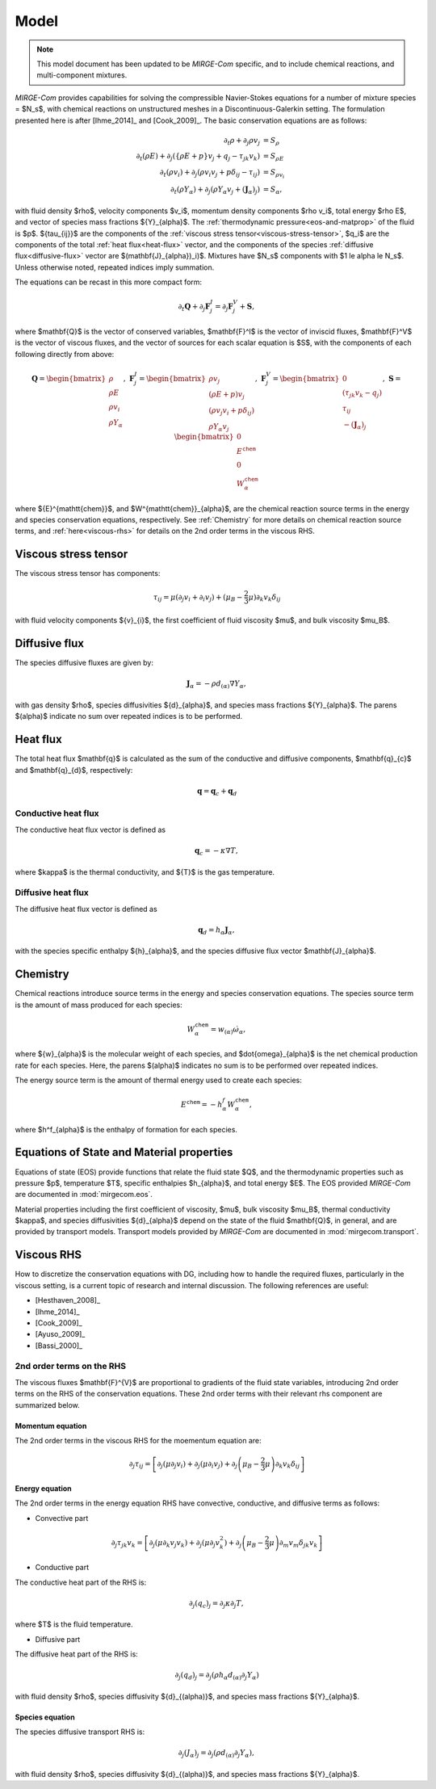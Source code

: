 =====
Model
=====

.. note::

   This model document has been updated to be *MIRGE-Com* specific, and to include chemical reactions, and multi-component mixtures.
   
.. raw:: latex

    \def\RE{\operatorname{RE}}
    \def\PR{\operatorname{PR}}

.. raw:: html

    \(
    \def\RE{\operatorname{RE}}
    \def\PR{\operatorname{PR}}
    \)

.. _NS-eqns:

*MIRGE-Com* provides capabilities for solving the compressible Navier-Stokes equations for a number of mixture
species = $N_s$, with chemical reactions on unstructured meshes in a Discontinuous-Galerkin setting.  The formulation
presented here is after [Ihme_2014]_ and [Cook_2009]_. The basic conservation equations are as follows:

.. math::
    \partial_{t}{\rho} + \partial_{j}{\rho v_j} &= S_\rho \\
    \partial_{t}(\rho{E}) + \partial_j\left(\left\{\rho E + p\right\}v_j + q_j - \tau_{jk}v_k\right) &= S_{\rho E} \\
    \partial_{t}({\rho}{v_i}) + \partial_j\left(\rho v_i v_j + p\delta_{ij} - \tau_{ij}\right) &= S_{\rho v_i} \\
    \partial_{t}(\rho{Y}_{\alpha}) + \partial_j\left(\rho{Y}_{\alpha}v_j + (\mathbf{J}_{\alpha})_j\right) &= S_{\alpha},

with fluid density $\rho$, velocity components $v_i$, momentum density components $\rho v_i$, total energy $\rho E$,
and vector of species mass fractions ${Y}_{\alpha}$. The :ref:`thermodynamic pressure<eos-and-matprop>` of the fluid
is $p$.  ${\tau_{ij}}$ are the components of the :ref:`viscous stress tensor<viscous-stress-tensor>`, $q_i$ are the
components of the total :ref:`heat flux<heat-flux>` vector, and the components of the
species :ref:`diffusive flux<diffusive-flux>` vector are $(\mathbf{J}_{\alpha})_i)$. Mixtures have $N_s$ components
with $1 \le \alpha \le N_s$. Unless otherwise noted, repeated indices imply summation.

The equations can be recast in this more compact form:

.. math::

    \partial_t{\mathbf{Q}} + \partial_j{\mathbf{F}^{I}_j} = \partial_j{\mathbf{F}^{V}_j} + \mathbf{S},

where $\mathbf{Q}$ is the vector of conserved variables, $\mathbf{F}^I$ is the vector of inviscid fluxes,
$\mathbf{F}^V$ is the vector of viscous fluxes, and the vector of sources for each scalar equation  is $S$,
with the components of each following directly from above:

.. math::

   \mathbf{Q} = \begin{bmatrix}\rho\\\rho{E}\\\rho{v}_{i}\\\rho{Y}_{\alpha}\end{bmatrix},
   ~\mathbf{F}^{I}_{j} = \begin{bmatrix}\rho{v}_{j}\\\left(\rho{E}+p\right){v}_{j}\\
   \left(\rho{v}_{j}{v}_{i}+p\delta_{ij}\right)\\\rho{Y}_{\alpha}{v}_{j}\end{bmatrix},
   ~\mathbf{F}^V_{j} = \begin{bmatrix}0\\\left(\tau_{jk}{v}_{k}-{q}_{j}\right)\\{\tau}_{ij}\\
   -(\mathbf{J}_{\alpha})_{j}\end{bmatrix},
   ~\mathbf{S} = \begin{bmatrix}0\\E^{\mathtt{chem}}\\0\\W^{\mathtt{chem}}_{\alpha}\end{bmatrix}

where ${E}^{\mathtt{chem}}$, and $W^{\mathtt{chem}}_{\alpha}$, are the chemical reaction source terms
in the energy and species conservation equations, respectively.  See :ref:`Chemistry` for more details
on chemical reaction source terms, and :ref:`here<viscous-rhs>` for details on the 2nd order terms
in the viscous RHS.

.. _viscous-stress-tensor:

Viscous stress tensor
---------------------
The viscous stress tensor has components:

.. math::
    \tau_{ij} = \mu \left(\partial_j{v_i} + \partial_i{v_j}\right)
    +(\mu_B - \frac{2}{3}\mu)\partial_k{v_k}\delta_{ij}

with fluid velocity components ${v}_{i}$, the first coefficient of fluid
viscosity $\mu$, and bulk viscosity $\mu_B$.


.. _diffusive-flux:

Diffusive flux
--------------
The species diffusive fluxes are given by:

.. math::
   \mathbf{J}_{\alpha} = -\rho{d}_{(\alpha)}\nabla{Y}_{\alpha},

with gas density $\rho$, species diffusivities ${d}_{\alpha}$, and
species mass fractions ${Y}_{\alpha}$.  The parens $(\alpha)$ indicate no sum
over repeated indices is to be performed.


.. _heat-flux:

Heat flux
---------

The total heat flux $\mathbf{q}$ is calculated as the sum of the
conductive and diffusive components, $\mathbf{q}_{c}$ and $\mathbf{q}_{d}$,
respectively:

.. math::
   \mathbf{q} = \mathbf{q}_c + \mathbf{q}_d


Conductive heat flux
^^^^^^^^^^^^^^^^^^^^
The conductive heat flux vector is defined as

.. math::
    \mathbf{q}_c = -\kappa\nabla{T},

where $\kappa$ is the thermal conductivity, and ${T}$ is the gas
temperature.

Diffusive heat flux
^^^^^^^^^^^^^^^^^^^
The diffusive heat flux vector is defined as

.. math::
   \mathbf{q}_d = {h}_{\alpha}\mathbf{J}_{\alpha},

with the species specific enthalpy ${h}_{\alpha}$, and the species
diffusive flux vector $\mathbf{J}_{\alpha}$.

.. _Chemistry:

Chemistry
---------

Chemical reactions introduce source terms in the energy and species conservation equations.
The species source term is the amount of mass produced for each species:

.. math::
   W^{\mathtt{chem}}_{\alpha} = w_{(\alpha)}\dot{\omega}_{\alpha},

where ${w}_{\alpha}$ is the molecular weight of each species, and $\dot{\omega}_{\alpha}$ is the net
chemical production rate for each species. Here, the parens $(\alpha)$ indicates no sum is to be performed
over repeated indices. 

The energy source term is the amount of thermal energy used to create each species:

.. math::
   E^{\mathtt{chem}} = -h^f_{\alpha}W^{\mathtt{chem}}_{\alpha},

where $h^f_{\alpha}$ is the enthalpy of formation for each species.

.. _eos-and-matprop:

Equations of State and Material properties
------------------------------------------

Equations of state (EOS) provide functions that relate the fluid state $Q$, and the
thermodynamic properties such as pressure $p$, temperature $T$, specific enthalpies $h_{\alpha}$,
and total energy $E$.  The EOS provided *MIRGE-Com* are documented in :mod:`mirgecom.eos`.

Material properties including the first coefficient of viscosity, $\mu$, bulk viscosity $\mu_B$,
thermal conductivity $\kappa$, and species diffusivities ${d}_{\alpha}$ depend on the state of
the fluid $\mathbf{Q}$, in general, and are provided by transport models.  Transport models provided
by *MIRGE-Com* are documented in :mod:`mirgecom.transport`.


.. _viscous-rhs:

Viscous RHS
-----------

How to discretize the conservation equations with DG, including how to handle the required fluxes,
particularly in the viscous setting, is a current topic of research and internal discussion.  The
following references are useful:

* [Hesthaven_2008]_
* [Ihme_2014]_
* [Cook_2009]_
* [Ayuso_2009]_
* [Bassi_2000]_

2nd order terms on the RHS
^^^^^^^^^^^^^^^^^^^^^^^^^^

The viscous fluxes $\mathbf{F}^{V}$ are proportional to gradients of the fluid state variables,
introducing 2nd order terms on the RHS of the conservation equations. These 2nd order terms with their
relevant rhs component are summarized below.

Momentum equation
"""""""""""""""""
The 2nd order terms in the viscous RHS for the moementum equation are:

.. math::
   \partial_j \tau_{ij} = \left[\partial_j\left(\mu\partial_j{v}_i\right) +
   \partial_j\left(\mu\partial_i{v}_j\right) + \partial_j\left(\mu_{B} -
   \frac{2}{3}\mu\right)\partial_k{v}_k\delta_{ij}\right]


Energy equation
"""""""""""""""
The 2nd order terms in the energy equation RHS have convective, conductive, and
diffusive terms as follows:

- Convective part

.. math::
   \partial_j \tau_{jk} {v}_k = \left[\partial_j\left(\mu\partial_k{v}_j{v}_k\right) +
   \partial_j\left(\mu\partial_j{v}^2_k\right) + \partial_j\left(\mu_{B} -
   \frac{2}{3}\mu\right)\partial_m{v}_m\delta_{jk}{v}_k\right]
   

- Conductive part

The conductive heat part of the RHS is:

.. math::
   \partial_j{(q_{c})_j} = \partial_j\kappa\partial_j{T},

where $T$ is the fluid temperature.

- Diffusive part

The diffusive heat part of the RHS is:

.. math::
   \partial_j{(q_{d})_j} = \partial_j\left(\rho{h}_{\alpha}{d}_{(\alpha)}\partial_j{Y}_{\alpha}\right)
   
with fluid density $\rho$, species diffusivity ${d}_{(\alpha)}$, and species mass fractions
${Y}_{\alpha}$. 

Species equation
""""""""""""""""
The species diffusive transport RHS is:

.. math::
   \partial_j{(J_{\alpha})_j} = \partial_j\left(\rho{d}_{(\alpha)}\partial_j{Y}_{\alpha}\right),

with fluid density $\rho$, species diffusivity ${d}_{(\alpha)}$, and species mass fractions
${Y}_{\alpha}$. 
